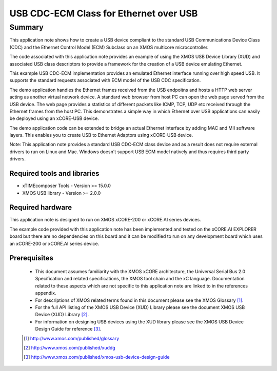 USB CDC-ECM Class for Ethernet over USB
=======================================

Summary
-------

This application note shows how to create a USB device compliant to
the standard USB Communications Device Class (CDC) and the Ethernet Control Model (ECM)
Subclass on an XMOS multicore microcontroller.

The code associated with this application note provides an example of
using the XMOS USB Device Library (XUD) and associated USB class descriptors
to provide a framework for the creation of a USB device emulating Ethernet.

This example USB CDC-ECM implementation provides an emulated Ethernet interface
running over high speed USB. It supports the standard requests associated with ECM model
of the USB CDC specification. 

The demo application handles the Ethernet frames received from the USB endpoitns and hosts a
HTTP web server acting as another virtual network device. A standard web browser from host PC 
can open the web page served from the USB device. The web page provides a statistics of
different packets like ICMP, TCP, UDP etc received through the Ethernet frames from the host PC.
This demonstrates a simple way in which Ethernet over USB applications can easily be deployed 
using an xCORE-USB device.

The demo application code can be extended to bridge an actual Ethernet interface by adding MAC 
and MII software layers. This enables you to create USB to Ethernet Adaptors using xCORE-USB 
device.

Note: This application note provides a standard USB CDC-ECM class device and as a 
result does not require external drivers to run on Linux and Mac. Windows doesn't support
USB ECM model natively and thus requires third party drivers.

Required tools and libraries
............................

* xTIMEcomposer Tools - Version >= 15.0.0
* XMOS USB library - Version >= 2.0.0

Required hardware
.................

This application note is designed to run on XMOS xCORE-200 or xCORE.AI series devices.

The example code provided with this application note has been implemented and tested
on the xCORE.AI EXPLORER board but there are no dependencies on this board
and it can be modified to run on any development board which uses an xCORE-200 or xCORE.AI series device.

Prerequisites
.............

  - This document assumes familiarity with the XMOS xCORE architecture, the Universal Serial Bus 2.0 Specification and related specifications, the XMOS tool chain and the xC language. Documentation related to these aspects which are not specific to this application note are linked to in the references appendix.

  - For descriptions of XMOS related terms found in this document please see the XMOS Glossary [#]_.

  - For the full API listing of the XMOS USB Device (XUD) Library please see the document XMOS USB Device (XUD) Library [#]_.

  - For information on designing USB devices using the XUD library please see the XMOS USB Device Design Guide for reference [#]_.

  .. [#] http://www.xmos.com/published/glossary

  .. [#] http://www.xmos.com/published/xuddg

  .. [#] http://www.xmos.com/published/xmos-usb-device-design-guide
